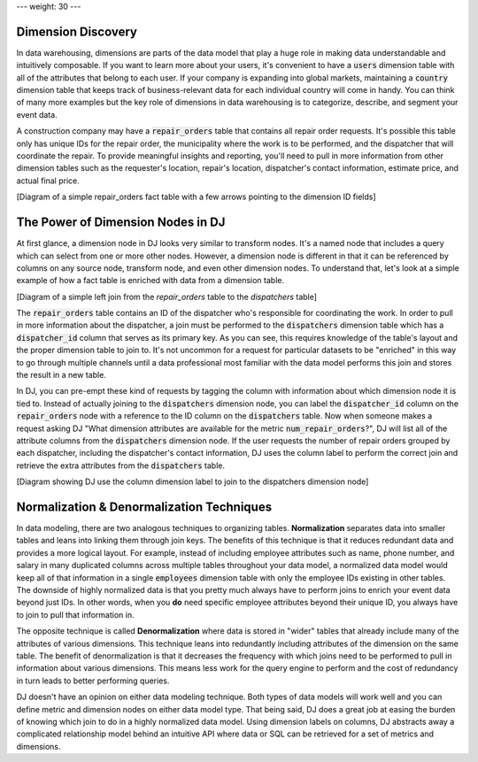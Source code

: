 ---
weight: 30
---

-------------------
Dimension Discovery
-------------------

In data warehousing, dimensions are parts of the data model that play a huge role in making data understandable and intuitively composable. If
you want to learn more about your users, it's convenient to have a :code:`users` dimension table with all of the attributes that belong
to each user. If your company is expanding into global markets, maintaining a :code:`country` dimension table that keeps track of business-relevant
data for each individual country will come in handy. You can think of many more examples but the key role of dimensions in data warehousing
is to categorize, describe, and segment your event data.

A construction company may have a :code:`repair_orders` table that contains all repair order requests. It's possible this table only has unique IDs
for the repair order, the municipality where the work is to be performed, and the dispatcher that will coordinate the repair. To provide meaningful
insights and reporting, you'll need to pull in more information from other dimension tables such as the requester's location, repair's location,
dispatcher's contact information, estimate price, and actual final price.

[Diagram of a simple repair_orders fact table with a few arrows pointing to the dimension ID fields]

----------------------------------
The Power of Dimension Nodes in DJ
----------------------------------

At first glance, a dimension node in DJ looks very similar to transform nodes. It's a named node that includes a query which can select from one
or more other nodes. However, a dimension node is different in that it can be referenced by columns on any source node, transform node, and even
other dimension nodes. To understand that, let's look at a simple example of how a fact table is enriched with data from a dimension
table.

[Diagram of a simple left join from the `repair_orders` table to the `dispatchers` table]

The :code:`repair_orders` table contains an ID of the dispatcher who's responsible for coordinating the work. In order to
pull in more information about the dispatcher, a join must be performed to the :code:`dispatchers` dimension table which has a :code:`dispatcher_id`
column that serves as its primary key. As you can see, this requires knowledge of the table's layout and the proper dimension table to join to.
It's not uncommon for a request for particular datasets to be "enriched" in this way to go through multiple channels until a data professional
most familiar with the data model performs this join and stores the result in a new table.

In DJ, you can pre-empt these kind of requests by tagging the column with information about which dimension node it is tied to. Instead of actually
joining to the :code:`dispatchers` dimension node, you can label the :code:`dispatcher_id` column on the :code:`repair_orders` node with a
reference to the ID column on the :code:`dispatchers` table. Now when someone makes a request asking DJ "What dimension attributes are available for
the metric :code:`num_repair_orders`?", DJ will list all of the attribute columns from the :code:`dispatchers` dimension node. If the user requests
the number of repair orders grouped by each dispatcher, including the dispatcher's contact information, DJ uses the column label to perform the
correct join and retrieve the extra attributes from the :code:`dispatchers` table.

[Diagram showing DJ use the column dimension label to join to the dispatchers dimension node]

------------------------------------------
Normalization & Denormalization Techniques
------------------------------------------

In data modeling, there are two analogous techniques to organizing tables. **Normalization** separates data into smaller tables and leans into linking
them through join keys. The benefits of this technique is that it reduces redundant data and provides a more logical layout. For example, instead of
including employee attributes such as name, phone number, and salary in many duplicated columns across multiple tables throughout your data model,
a normalized data model would keep all of that information in a single :code:`employees` dimension table with only the employee IDs existing in other
tables. The downside of highly normalized data is that you pretty much always have to perform joins to enrich your event data beyond just IDs. In other
words, when you **do** need specific employee attributes beyond their unique ID, you always have to join to pull that information in.

The opposite technique is called **Denormalization** where data is stored in "wider" tables that already include many of the attributes of various
dimensions. This technique leans into redundantly including attributes of the dimension on the same table. The benefit of denormalization is that it
decreases the frequency with which joins need to be performed to pull in information about various dimensions. This means less work for the query engine
to perform and the cost of redundancy in turn leads to better performing queries.

DJ doesn't have an opinion on either data modeling technique. Both types of data models will work well and you can define metric and dimension nodes on
either data model type. That being said, DJ does a great job at easing the burden of knowing which join to do in a highly normalized data model.
Using dimension labels on columns, DJ abstracts away a complicated relationship model behind an intuitive API where data or SQL can be retrieved for
a set of metrics and dimensions.
